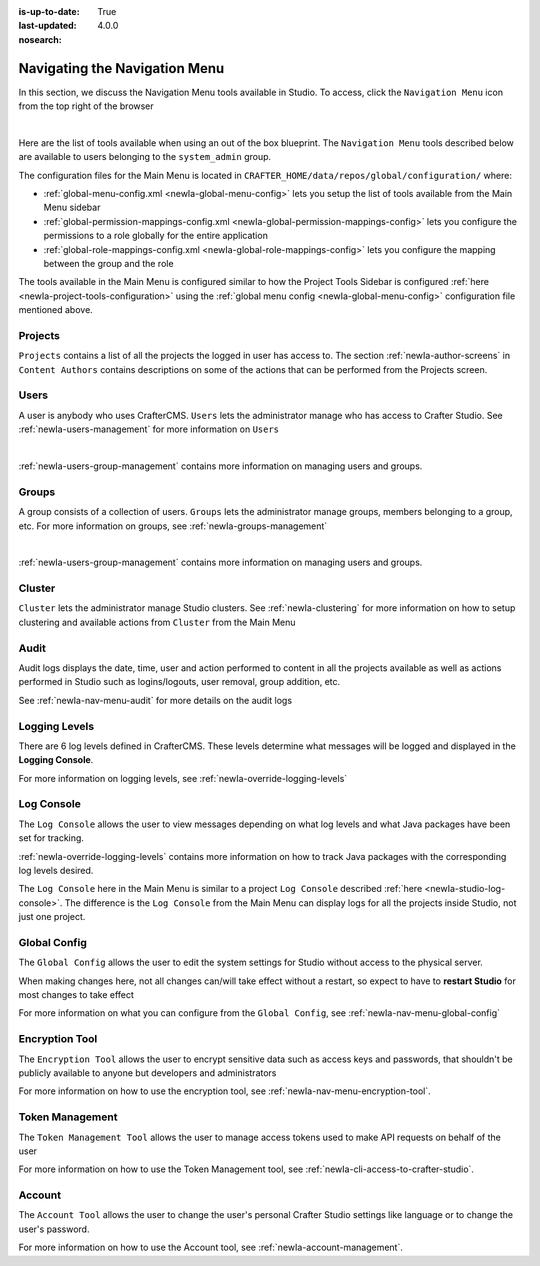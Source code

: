 :is-up-to-date: True
:last-updated: 4.0.0
:nosearch:

.. index:: Navigating the Main Menu

.. _newIa-navigating-main-menu:

==============================
Navigating the Navigation Menu
==============================

In this section, we discuss the Navigation Menu tools available in Studio.  To access, click the ``Navigation Menu`` icon from the top right of the browser

.. image:: /_static/images/system-admin/main-menu/open-main-menu.webp
    :alt: System Administrator - Open Navigation Menu
    :align: center
    :width: 100%

|

Here are the list of tools available when using an out of the box blueprint.  The ``Navigation Menu`` tools described below are available to users belonging to the ``system_admin`` group.

.. image:: /_static/images/system-admin/main-menu/main-menu.webp
    :alt: System Administrator - Navigation Menu
    :align: center
    :width: 20%

The configuration files for the Main Menu is located in ``CRAFTER_HOME/data/repos/global/configuration/`` where:

* :ref:`global-menu-config.xml <newIa-global-menu-config>` lets you setup the list of tools available from the Main Menu sidebar
* :ref:`global-permission-mappings-config.xml <newIa-global-permission-mappings-config>` lets you configure the permissions to a role globally for the entire application
* :ref:`global-role-mappings-config.xml <newIa-global-role-mappings-config>` lets you configure the mapping between the group and the role

The tools available in the Main Menu is configured similar to how the Project Tools Sidebar is configured :ref:`here <newIa-project-tools-configuration>` using the :ref:`global menu config <newIa-global-menu-config>` configuration file mentioned above.

.. _newIa-main-menu-tool-projects:

--------
Projects
--------
``Projects`` contains a list of all the projects the logged in user has access to. The section :ref:`newIa-author-screens` in ``Content Authors`` contains descriptions on some of the actions that can be performed from the Projects screen.

.. image:: /_static/images/system-admin/main-menu/main-menu-sites.webp
    :alt: System Administrator - Navigation Menu Projects
    :align: center
    :width: 85%

.. _newIa-main-menu-tool-users:

-----
Users
-----
A user is anybody who uses CrafterCMS.  ``Users`` lets the administrator manage who has access to Crafter Studio.  See :ref:`newIa-users-management` for more information on ``Users``

.. image:: /_static/images/system-admin/main-menu/main-menu-users.webp
    :alt: System Administrator - Navigation Menu Users
    :align: center
    :width: 85%

|

:ref:`newIa-users-group-management` contains more information on managing users and groups.

.. _newIa-main-menu-tool-groups:

------
Groups
------
A group consists of a collection of users.  ``Groups`` lets the administrator manage groups, members belonging to a group, etc.  For more information on groups, see :ref:`newIa-groups-management`

.. image:: /_static/images/system-admin/main-menu/main-menu-groups.webp
    :alt: System Administrator - Navigation Menu Groups
    :align: center
    :width: 85%

|

:ref:`newIa-users-group-management` contains more information on managing users and groups.

.. _newIa-main-menu-tool-cluster:

-------
Cluster
-------
``Cluster`` lets the administrator manage Studio clusters.  See :ref:`newIa-clustering` for more information on how to setup clustering and available actions from ``Cluster`` from the Main Menu

.. image:: /_static/images/system-admin/main-menu/main-menu-cluster.webp
    :alt: System Administrator - Navigation Menu Cluster
    :align: center
    :width: 85%

.. _newIa-main-menu-tool-audit:

-----
Audit
-----
Audit logs displays the date, time, user and action performed to content in all the projects available as well as actions performed in Studio such as logins/logouts, user removal, group addition, etc.

.. image:: /_static/images/system-admin/main-menu/main-menu-audit.webp
    :alt: System Administrator - Navigation Menu Audit
    :align: center
    :width: 85%

See :ref:`newIa-nav-menu-audit` for more details on the audit logs

.. _newIa-main-menu-tool-logging-levels:

--------------
Logging Levels
--------------

There are 6 log levels defined in CrafterCMS.  These levels determine what messages will be logged and displayed in the **Logging Console**.

.. image:: /_static/images/site-admin/logs-logging-levels.webp
    :alt: System Administrator - Navigation Menu Logging Levels
    :align: center
    :width: 85%

For more information on logging levels, see :ref:`newIa-override-logging-levels`

.. _newIa-main-menu-tool-log-console:

-----------
Log Console
-----------

The ``Log Console`` allows the user to view messages depending on what log levels and what Java packages have been set for tracking.

.. image:: /_static/images/system-admin/main-menu/main-menu-log-console.webp
    :alt: System Administrator - Navigation Menu Log Console
    :align: center
    :width: 75%

:ref:`newIa-override-logging-levels` contains more information on how to track Java packages with the corresponding log levels desired.

The ``Log Console`` here in the Main Menu is similar to a project ``Log Console`` described :ref:`here <newIa-studio-log-console>`.  The difference is the ``Log Console`` from the Main Menu can display logs for all the projects inside Studio, not just one project.

.. _newIa-main-menu-tool-global-config:

-------------
Global Config
-------------

The ``Global Config`` allows the user to edit the system settings for Studio without access to the physical server.

.. image:: /_static/images/system-admin/main-menu/main-menu-global-config.webp
    :alt: System Administrator - Navigation Menu Global Config
    :align: center
    :width: 100%

When making changes here, not all changes can/will take effect without a restart, so expect to have to **restart Studio** for most changes to take effect

For more information on what you can configure from the ``Global Config``, see :ref:`newIa-nav-menu-global-config`

.. _newIa-main-menu-tool-encryption-tool:

---------------
Encryption Tool
---------------

The ``Encryption Tool`` allows the user to encrypt sensitive data such as access keys and passwords, that shouldn't be publicly available to anyone but developers and administrators

.. image:: /_static/images/system-admin/main-menu/main-menu-encryption-tool.webp
    :alt: System Administrator - Navigation Menu Encryption Tool
    :align: center
    :width: 100%

For more information on how to use the encryption tool, see :ref:`newIa-nav-menu-encryption-tool`.

----------------
Token Management
----------------

The ``Token Management Tool`` allows the user to manage access tokens used to make API requests on behalf of the user

.. image:: /_static/images/system-admin/main-menu/main-menu-token-management.webp
    :alt: System Administrator - Navigation Menu Token Management Tool
    :align: center
    :width: 100%

For more information on how to use the Token Management tool, see :ref:`newIa-cli-access-to-crafter-studio`.

-------
Account
-------
The ``Account Tool`` allows the user to change the user's personal Crafter Studio settings like language or to change the user's password.

.. image:: /_static/images/system-admin/main-menu/main-menu-account.webp
    :alt: System Administrator - Navigation Menu Account Tool
    :align: center
    :width: 100%

For more information on how to use the Account tool, see :ref:`newIa-account-management`.

